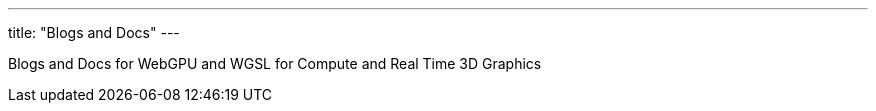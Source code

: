 ---
title: "Blogs and Docs"
---

Blogs and Docs for WebGPU and WGSL for Compute and Real Time 3D Graphics

